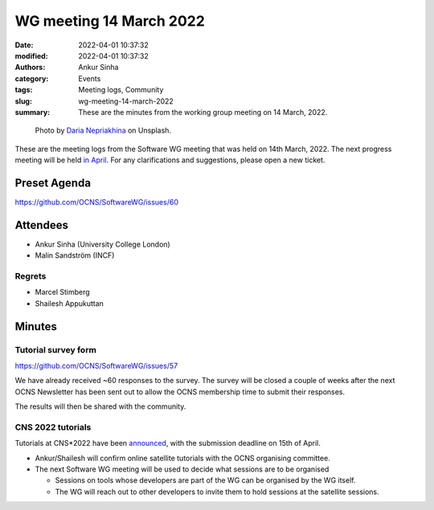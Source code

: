 WG meeting 14 March 2022
############################
:date: 2022-04-01 10:37:32
:modified: 2022-04-01 10:37:32
:authors: Ankur Sinha
:category: Events
:tags: Meeting logs, Community
:slug: wg-meeting-14-march-2022
:summary: These are the minutes from the working group meeting on 14 March, 2022.

.. raw:: html

   <center>

.. figure:: {static}/images/20210107-meeting-logs.jpg
    :alt: Photo by Daria Nepriakhina on Unsplash
    :width: 40%
    :class: img-responsive
    :target: #

    Photo by `Daria Nepriakhina <https://unsplash.com/@epicantus?utm_source=unsplash&amp;utm_medium=referral&amp;utm_content=creditCopyText>`__ on Unsplash.

.. raw:: html

   </center>
   <br />


These are the meeting logs from the Software WG meeting that was held on 14th March, 2022.
The next progress meeting will be held `in April <{filename}/pages/contact.rst>`__.
For any clarifications and suggestions, please open a new ticket.

Preset Agenda
--------------
https://github.com/OCNS/SoftwareWG/issues/60

Attendees
----------

- Ankur Sinha (University College London)
- Malin Sandström (INCF)

Regrets
=======

- Marcel Stimberg
- Shailesh Appukuttan

Minutes
--------

Tutorial survey form
=====================

https://github.com/OCNS/SoftwareWG/issues/57

We have already received ~60 responses to the survey.
The survey will be closed a couple of weeks after the next OCNS Newsletter has been sent out to allow the OCNS membership time to submit their responses.

The results will then be shared with the community.


CNS 2022 tutorials
===================

Tutorials at CNS*2022 have been `announced <https://www.cnsorg.org/cns-2022-call-for-tutorials>`__, with the submission deadline on 15th of April.

- Ankur/Shailesh will confirm online satellite tutorials with the OCNS organising committee.
- The next Software WG meeting will be used to decide what sessions are to be organised

  - Sessions on tools whose developers are part of the WG can be organised by the WG itself.
  - The WG will reach out to other developers to invite them to hold sessions at the satellite sessions.
